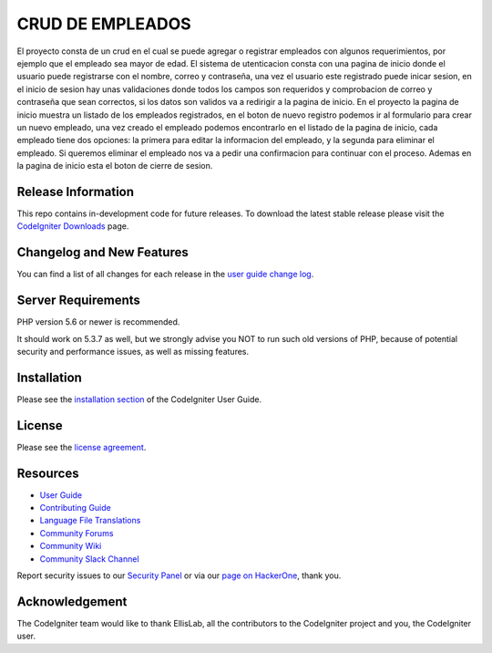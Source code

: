 ###################
CRUD DE EMPLEADOS
###################

El proyecto consta de un crud en el cual se puede agregar o registrar empleados con 
algunos requerimientos, por ejemplo que el empleado sea mayor de edad. El sistema de utenticacion 
consta con una pagina de inicio donde el usuario puede registrarse con el nombre, correo
y contraseña, una vez el usuario este registrado puede inicar sesion, en el inicio de sesion
hay unas validaciones donde todos los campos son requeridos y comprobacion de correo y 
contraseña que sean correctos, si los datos son validos va a redirigir a la pagina de inicio.
En el proyecto la pagina de inicio muestra un listado de los empleados registrados, en el boton de nuevo registro
podemos ir al formulario para crear un nuevo empleado, una vez creado el empleado podemos encontrarlo 
en el listado de la pagina de inicio, cada empleado tiene dos opciones: la primera para editar la informacion del
empleado, y la segunda para eliminar el empleado. Si queremos eliminar el empleado nos va a pedir una confirmacion
para continuar con el proceso. Ademas en la pagina de inicio esta el boton de cierre de sesion.

*******************
Release Information
*******************

This repo contains in-development code for future releases. To download the
latest stable release please visit the `CodeIgniter Downloads
<https://codeigniter.com/download>`_ page.

**************************
Changelog and New Features
**************************

You can find a list of all changes for each release in the `user
guide change log <https://github.com/bcit-ci/CodeIgniter/blob/develop/user_guide_src/source/changelog.rst>`_.

*******************
Server Requirements
*******************

PHP version 5.6 or newer is recommended.

It should work on 5.3.7 as well, but we strongly advise you NOT to run
such old versions of PHP, because of potential security and performance
issues, as well as missing features.

************
Installation
************

Please see the `installation section <https://codeigniter.com/userguide3/installation/index.html>`_
of the CodeIgniter User Guide.

*******
License
*******

Please see the `license
agreement <https://github.com/bcit-ci/CodeIgniter/blob/develop/user_guide_src/source/license.rst>`_.

*********
Resources
*********

-  `User Guide <https://codeigniter.com/docs>`_
-  `Contributing Guide <https://github.com/bcit-ci/CodeIgniter/blob/develop/contributing.md>`_
-  `Language File Translations <https://github.com/bcit-ci/codeigniter3-translations>`_
-  `Community Forums <http://forum.codeigniter.com/>`_
-  `Community Wiki <https://github.com/bcit-ci/CodeIgniter/wiki>`_
-  `Community Slack Channel <https://codeigniterchat.slack.com>`_

Report security issues to our `Security Panel <mailto:security@codeigniter.com>`_
or via our `page on HackerOne <https://hackerone.com/codeigniter>`_, thank you.

***************
Acknowledgement
***************

The CodeIgniter team would like to thank EllisLab, all the
contributors to the CodeIgniter project and you, the CodeIgniter user.
